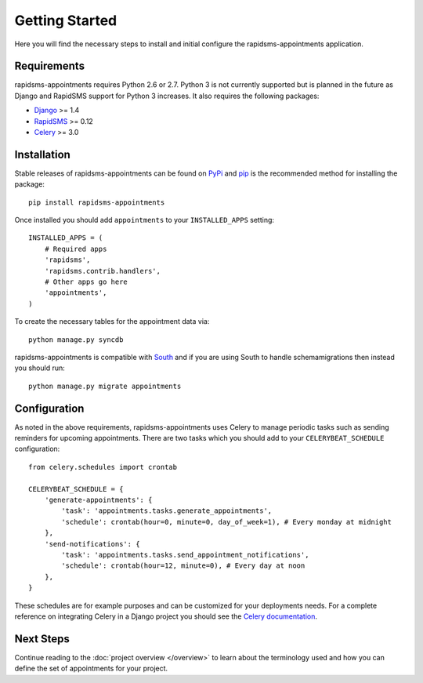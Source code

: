 Getting Started
====================================

Here you will find the necessary steps to install and initial configure the
rapidsms-appointments application.


Requirements
------------------------------------

rapidsms-appointments requires Python 2.6 or 2.7. Python 3 is not currently supported but is
planned in the future as Django and RapidSMS support for Python 3 increases. It also requires
the following packages:

* `Django <https://www.djangoproject.com/>`_ >= 1.4
* `RapidSMS <http://www.rapidsms.org/>`_ >= 0.12
* `Celery <http://www.celeryproject.org/>`_ >= 3.0


Installation
------------------------------------

Stable releases of rapidsms-appointments can be found on `PyPi <http://pypi.python.org/>`_
and `pip <http://www.pip-installer.org/>`_ is the recommended method for installing the package::

    pip install rapidsms-appointments

Once installed you should add ``appointments`` to your ``INSTALLED_APPS`` setting::

    INSTALLED_APPS = (
        # Required apps
        'rapidsms',
        'rapidsms.contrib.handlers',
        # Other apps go here
        'appointments',
    )

To create the necessary tables for the appointment data via::

    python manage.py syncdb

rapidsms-appointments is compatible with `South <http://south.aeracode.org/>`_ and if
you are using South to handle schemamigrations then instead you should run::

    python manage.py migrate appointments


Configuration
------------------------------------

As noted in the above requirements, rapidsms-appointments uses Celery to manage periodic
tasks such as sending reminders for upcoming appointments. There are two tasks which you
should add to your ``CELERYBEAT_SCHEDULE`` configuration::

    from celery.schedules import crontab

    CELERYBEAT_SCHEDULE = {
        'generate-appointments': {
            'task': 'appointments.tasks.generate_appointments',
            'schedule': crontab(hour=0, minute=0, day_of_week=1), # Every monday at midnight
        },
        'send-notifications': {
            'task': 'appointments.tasks.send_appointment_notifications',
            'schedule': crontab(hour=12, minute=0), # Every day at noon
        },
    }

These schedules are for example purposes and can be customized for your deployments needs.
For a complete reference on integrating Celery in a Django project you should
see the `Celery documentation <http://docs.celeryproject.org/en/latest/django/index.html>`_.


Next Steps
------------------------------------

Continue reading to the :doc:`project overview </overview>` to learn about the terminology
used and how you can define the set of appointments for your project.
